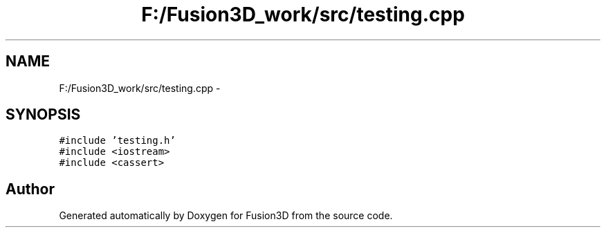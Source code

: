 .TH "F:/Fusion3D_work/src/testing.cpp" 3 "Tue Nov 24 2015" "Version 0.0.0.1" "Fusion3D" \" -*- nroff -*-
.ad l
.nh
.SH NAME
F:/Fusion3D_work/src/testing.cpp \- 
.SH SYNOPSIS
.br
.PP
\fC#include 'testing\&.h'\fP
.br
\fC#include <iostream>\fP
.br
\fC#include <cassert>\fP
.br

.SH "Author"
.PP 
Generated automatically by Doxygen for Fusion3D from the source code\&.
